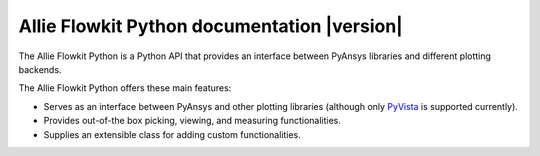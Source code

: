 Allie Flowkit Python documentation |version|
====================================================

The Allie Flowkit Python is a Python API that provides an interface between PyAnsys libraries and
different plotting backends.

The Allie Flowkit Python offers these main features:

* Serves as an interface between PyAnsys and other plotting libraries (although only
  `PyVista <https://docs.pyvista.org/version/stable/>`_ is supported currently).
* Provides out-of-the box picking, viewing, and measuring functionalities.
* Supplies an extensible class for adding custom functionalities.

.. grid:: 1 2 2 2


    .. grid-item-card:: Getting started :material-regular:`directions_run`
        :padding: 2 2 2 2
        :link: getting_started/index
        :link-type: doc

        Learn how to install the Allie Flowkit Python in user mode and quickly
        begin using it.

    .. grid-item-card:: User guide :material-regular:`menu_book`
        :padding: 2 2 2 2
        :link: user_guide/index
        :link-type: doc

        Understand key concepts for implementing the Allie Flowkit Python in
        your workflow.

    .. jinja:: main_toctree

        {% if build_api %}
        .. grid-item-card:: API reference :material-regular:`bookmark`
            :padding: 2 2 2 2
            :link: api/src/allie/flowkit/index
            :link-type: doc

            Understand how to use Python to interact programmatically with
            the Allie Flowkit Python.
        {% endif %}

        {% if build_examples %}
        .. grid-item-card:: Examples :material-regular:`play_arrow`
            :padding: 2 2 2 2
            :link: examples/index
            :link-type: doc

            Explore examples that show how to use the Allie Flowkit Python to
            perform many different types of operations.
        {% endif %}

        .. grid-item-card:: Contribute :material-regular:`group`
            :padding: 2 2 2 2
            :link: contributing
            :link-type: doc

            Learn how to contribute to the Allie Flowkit Python codebase or documentation.


.. jinja:: main_toctree

    .. toctree::
       :hidden:
       :maxdepth: 3

       getting_started/index
       user_guide/index
       {% if build_api %}
       api/src/allie/flowkit/index
       {% endif %}
       {% if build_examples %}
       examples/index
       {% endif %}
       contributing